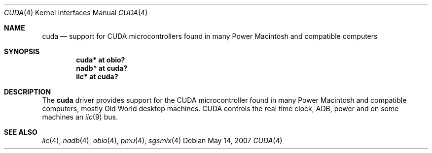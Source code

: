 .\" $NetBSD: cuda.4,v 1.4 2009/03/09 19:24:28 joerg Exp $
.\"
.\" Copyright (c) 2007
.\" 	Michael Lorenz.  All rights reserved.
.\"
.\" Redistribution and use in source and binary forms, with or without
.\" modification, are permitted provided that the following conditions
.\" are met:
.\" 1. Redistributions of source code must retain the above copyright
.\"    notice, this list of conditions and the following disclaimer.
.\" 2. Redistributions in binary form must reproduce the above copyright
.\"    notice, this list of conditions and the following disclaimer in the
.\"    documentation and/or other materials provided with the distribution.
.\"
.\" THIS SOFTWARE IS PROVIDED BY THE AUTHOR AND CONTRIBUTORS ``AS IS'' AND
.\" ANY EXPRESS OR IMPLIED WARRANTIES, INCLUDING, BUT NOT LIMITED TO, THE
.\" IMPLIED WARRANTIES OF MERCHANTABILITY AND FITNESS FOR A PARTICULAR PURPOSE
.\" ARE DISCLAIMED.  IN NO EVENT SHALL THE AUTHOR OR CONTRIBUTORS BE LIABLE
.\" FOR ANY DIRECT, INDIRECT, INCIDENTAL, SPECIAL, EXEMPLARY, OR CONSEQUENTIAL
.\" DAMAGES (INCLUDING, BUT NOT LIMITED TO, PROCUREMENT OF SUBSTITUTE GOODS
.\" OR SERVICES; LOSS OF USE, DATA, OR PROFITS; OR BUSINESS INTERRUPTION)
.\" HOWEVER CAUSED AND ON ANY THEORY OF LIABILITY, WHETHER IN CONTRACT, STRICT
.\" LIABILITY, OR TORT (INCLUDING NEGLIGENCE OR OTHERWISE) ARISING IN ANY WAY
.\" OUT OF THE USE OF THIS SOFTWARE, EVEN IF ADVISED OF THE POSSIBILITY OF
.\" SUCH DAMAGE.
.\"
.Dd May 14, 2007
.Dt CUDA 4
.Os
.Sh NAME
.Nm cuda
.Nd support for CUDA microcontrollers found in many Power Macintosh and
compatible computers
.Sh SYNOPSIS
.Cd "cuda* at obio?"
.Cd "nadb* at cuda?"
.Cd "iic* at cuda?"
.Sh DESCRIPTION
The
.Nm
driver provides support for the CUDA microcontroller found in many Power
Macintosh and compatible computers, mostly Old World desktop machines.
CUDA controls the real time clock, ADB, power and on some machines an
.Xr iic 9
bus.
.Sh SEE ALSO
.Xr iic 4 ,
.Xr nadb 4 ,
.Xr obio 4 ,
.Xr pmu 4 ,
.Xr sgsmix 4
